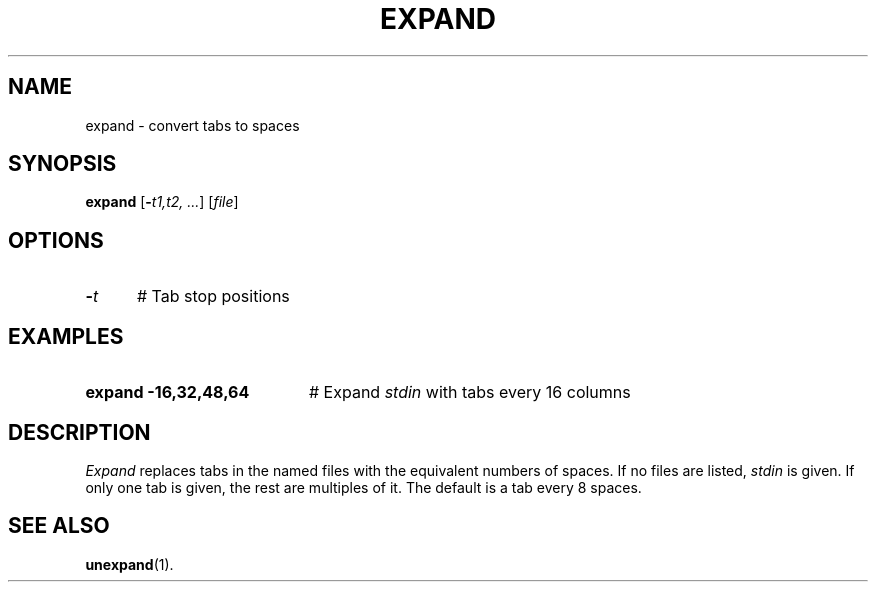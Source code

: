 .TH EXPAND 1
.SH NAME
expand \- convert tabs to spaces
.SH SYNOPSIS
\fBexpand\fR [\fB\-\fIt1,t2, ...\fR]\fR [\fIfile\fR]\fR
.br
.de FL
.TP
\\fB\\$1\\fR
\\$2
..
.de EX
.TP 20
\\fB\\$1\\fR
# \\$2
..
.SH OPTIONS
.TP 5
.B \-\fIt\fR
# Tab stop positions
.SH EXAMPLES
.TP 20
.B expand \-16,32,48,64
# Expand \fIstdin\fR with tabs every 16 columns
.SH DESCRIPTION
.PP
\fIExpand\fR replaces tabs in the named files with the equivalent numbers
of spaces.  If no files are listed, \fIstdin\fR is given.  If only one
tab is given, the rest are multiples of it.  The default is a tab every 8
spaces.
.SH "SEE ALSO"
.BR unexpand (1).
